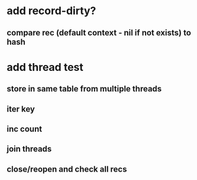 * add record-dirty?
** compare rec (default context - nil if not exists) to hash
* add thread test
** store in same table from multiple threads 
** iter key
** inc count
** join threads
** close/reopen and check all recs
